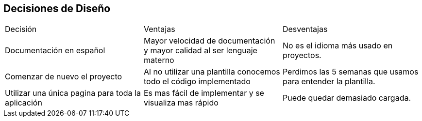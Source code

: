 [[section-design-decisions]]
== Decisiones de Diseño

|===
|Decisión|Ventajas|Desventajas
|Documentación en español|Mayor velocidad de documentación y mayor calidad al ser lenguaje materno|No es el idioma más usado en proyectos.
|Comenzar de nuevo el proyecto|Al no utilizar una plantilla conocemos todo el código implementado|Perdimos las 5 semanas que usamos para entender la plantilla. 
|Utilizar una única pagina para toda la aplicación|Es mas fácil de implementar y se visualiza mas rápido|Puede quedar demasiado cargada.
|Lista de Archivos a Compartir | Para compartir el archivo unicamente es necesario elegir de la lista el archivo que se desea compartir, en lugar de escribir la ruta completa del archivo.
|===